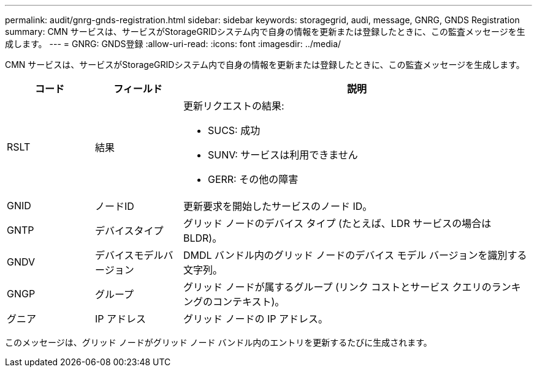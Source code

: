 ---
permalink: audit/gnrg-gnds-registration.html 
sidebar: sidebar 
keywords: storagegrid, audi, message, GNRG, GNDS Registration 
summary: CMN サービスは、サービスがStorageGRIDシステム内で自身の情報を更新または登録したときに、この監査メッセージを生成します。 
---
= GNRG: GNDS登録
:allow-uri-read: 
:icons: font
:imagesdir: ../media/


[role="lead"]
CMN サービスは、サービスがStorageGRIDシステム内で自身の情報を更新または登録したときに、この監査メッセージを生成します。

[cols="1a,1a,4a"]
|===
| コード | フィールド | 説明 


 a| 
RSLT
 a| 
結果
 a| 
更新リクエストの結果:

* SUCS: 成功
* SUNV: サービスは利用できません
* GERR: その他の障害




 a| 
GNID
 a| 
ノードID
 a| 
更新要求を開始したサービスのノード ID。



 a| 
GNTP
 a| 
デバイスタイプ
 a| 
グリッド ノードのデバイス タイプ (たとえば、LDR サービスの場合は BLDR)。



 a| 
GNDV
 a| 
デバイスモデルバージョン
 a| 
DMDL バンドル内のグリッド ノードのデバイス モデル バージョンを識別する文字列。



 a| 
GNGP
 a| 
グループ
 a| 
グリッド ノードが属するグループ (リンク コストとサービス クエリのランキングのコンテキスト)。



 a| 
グニア
 a| 
IP アドレス
 a| 
グリッド ノードの IP アドレス。

|===
このメッセージは、グリッド ノードがグリッド ノード バンドル内のエントリを更新するたびに生成されます。
